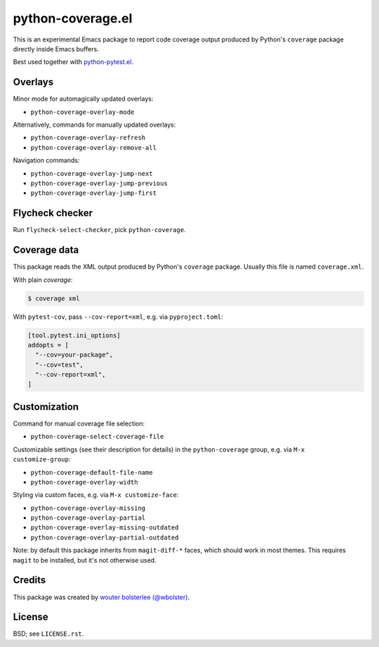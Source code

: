 ==================
python-coverage.el
==================

This is an experimental Emacs package to report code coverage output
produced by Python's ``coverage`` package directly inside Emacs
buffers.

Best used together with `python-pytest.el`__.

__ https://github.com/wbolster/emacs-python-pytest

Overlays
========

Minor mode for automagically updated overlays:

- ``python-coverage-overlay-mode``

Alternatively, commands for manually updated overlays:

- ``python-coverage-overlay-refresh``
- ``python-coverage-overlay-remove-all``

Navigation commands:

- ``python-coverage-overlay-jump-next``
- ``python-coverage-overlay-jump-previous``
- ``python-coverage-overlay-jump-first``

Flycheck checker
================

Run ``flycheck-select-checker``, pick ``python-coverage``.

Coverage data
=============

This package reads the XML output produced by Python's ``coverage``
package. Usually this file is named ``coverage.xml``.

With plain `coverage`:

.. code-block:: shell

  $ coverage xml

With ``pytest-cov``, pass ``--cov-report=xml``, e.g. via ``pyproject.toml``:

.. code-block:: toml

  [tool.pytest.ini_options]
  addopts = [
    "--cov=your-package",
    "--cov=test",
    "--cov-report=xml",
  ]

Customization
=============

Command for manual coverage file selection:

- ``python-coverage-select-coverage-file``

Customizable settings (see their description for details) in the
``python-coverage`` group, e.g. via ``M-x customize-group``:

- ``python-coverage-default-file-name``
- ``python-coverage-overlay-width``

Styling via custom faces, e.g. via ``M-x customize-face``:

- ``python-coverage-overlay-missing``
- ``python-coverage-overlay-partial``
- ``python-coverage-overlay-missing-outdated``
- ``python-coverage-overlay-partial-outdated``

Note: by default this package inherits from ``magit-diff-*`` faces,
which should work in most themes. This requires ``magit`` to be
installed, but it's not otherwise used.

Credits
=======

This package was created by `wouter bolsterlee (@wbolster)`__.

__ https://github.com/wbolster

License
=======

BSD; see ``LICENSE.rst``.
